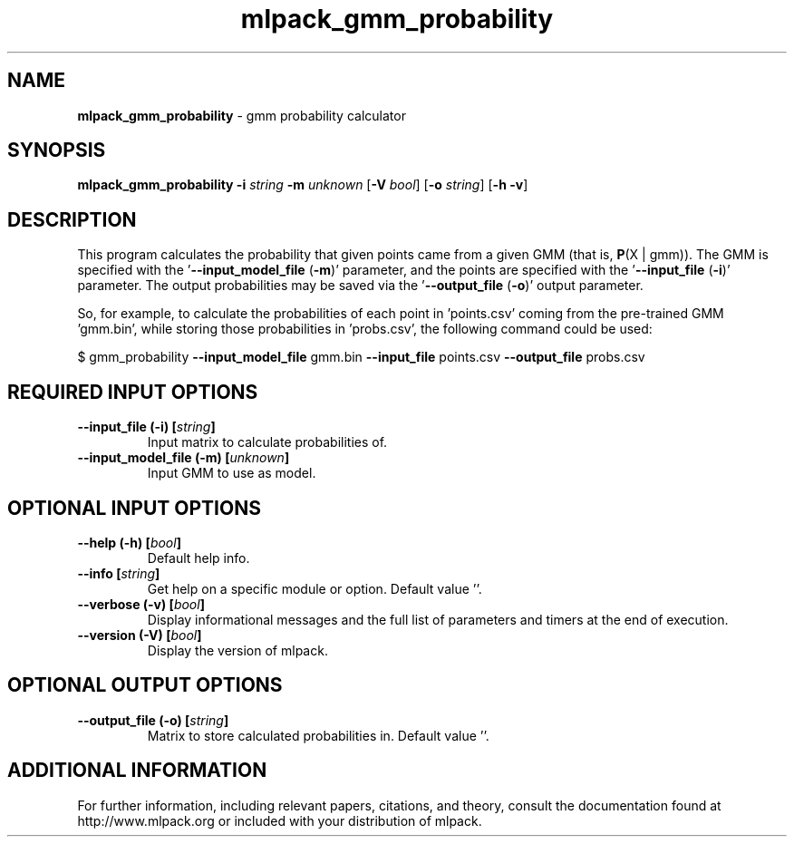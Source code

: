 .\" Text automatically generated by txt2man
.TH mlpack_gmm_probability 1 "10 May 2018" "mlpack-git-e21aabc1c" "User Commands"
.SH NAME
\fBmlpack_gmm_probability \fP- gmm probability calculator
.SH SYNOPSIS
.nf
.fam C
 \fBmlpack_gmm_probability\fP \fB-i\fP \fIstring\fP \fB-m\fP \fIunknown\fP [\fB-V\fP \fIbool\fP] [\fB-o\fP \fIstring\fP] [\fB-h\fP \fB-v\fP] 
.fam T
.fi
.fam T
.fi
.SH DESCRIPTION


This program calculates the probability that given points came from a given
GMM (that is, \fBP\fP(X | gmm)). The GMM is specified with the '\fB--input_model_file\fP
(\fB-m\fP)' parameter, and the points are specified with the '\fB--input_file\fP (\fB-i\fP)'
parameter. The output probabilities may be saved via the '\fB--output_file\fP (\fB-o\fP)'
output parameter.
.PP
So, for example, to calculate the probabilities of each point in 'points.csv'
coming from the pre-trained GMM 'gmm.bin', while storing those probabilities
in 'probs.csv', the following command could be used:
.PP
$ gmm_probability \fB--input_model_file\fP gmm.bin \fB--input_file\fP points.csv
\fB--output_file\fP probs.csv
.RE
.PP

.SH REQUIRED INPUT OPTIONS 

.TP
.B
\fB--input_file\fP (\fB-i\fP) [\fIstring\fP]
Input matrix to calculate probabilities of. 
.TP
.B
\fB--input_model_file\fP (\fB-m\fP) [\fIunknown\fP]
Input GMM to use as model.  
.SH OPTIONAL INPUT OPTIONS 

.TP
.B
\fB--help\fP (\fB-h\fP) [\fIbool\fP]
Default help info. 
.TP
.B
\fB--info\fP [\fIstring\fP]
Get help on a specific module or option.  Default value ''. 
.TP
.B
\fB--verbose\fP (\fB-v\fP) [\fIbool\fP]
Display informational messages and the full list of parameters and timers at the end of execution. 
.TP
.B
\fB--version\fP (\fB-V\fP) [\fIbool\fP]
Display the version of mlpack.  
.SH OPTIONAL OUTPUT OPTIONS 

.TP
.B
\fB--output_file\fP (\fB-o\fP) [\fIstring\fP]
Matrix to store calculated probabilities in.  Default value ''.
.SH ADDITIONAL INFORMATION

For further information, including relevant papers, citations, and theory,
consult the documentation found at http://www.mlpack.org or included with your
distribution of mlpack.
